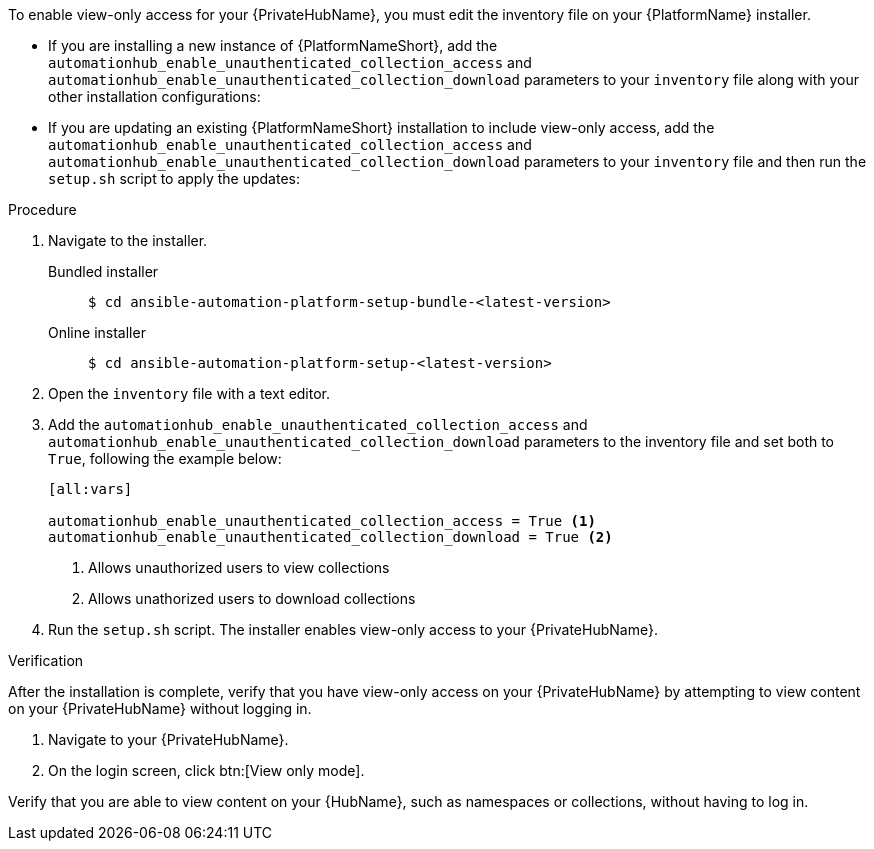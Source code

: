 // Module included in the following assemblies:
// assembly-view-only-access.adoc

[id="con-enable-view-only"]

//= Enabling view-only access for your {PrivateHubName}

To enable view-only access for your {PrivateHubName}, you must edit the inventory file on your {PlatformName} installer.

* If you are installing a new instance of {PlatformNameShort}, add the `automationhub_enable_unauthenticated_collection_access` and `automationhub_enable_unauthenticated_collection_download` parameters to your `inventory` file along with your other installation configurations:
* If you are updating an existing {PlatformNameShort} installation to include view-only access, add the `automationhub_enable_unauthenticated_collection_access` and `automationhub_enable_unauthenticated_collection_download` parameters to your `inventory` file and then run the `setup.sh` script to apply the updates:

.Procedure
. Navigate to the installer.
Bundled installer::
+
-----
$ cd ansible-automation-platform-setup-bundle-<latest-version>
-----
+
Online installer::
+
-----
$ cd ansible-automation-platform-setup-<latest-version>
-----
+
. Open the `inventory` file with a text editor.
. Add the `automationhub_enable_unauthenticated_collection_access` and `automationhub_enable_unauthenticated_collection_download` parameters to the inventory file and set both to `True`, following the example below:
+
----
[all:vars]

automationhub_enable_unauthenticated_collection_access = True <1>
automationhub_enable_unauthenticated_collection_download = True <2>
----
<1> Allows unauthorized users to view collections
<2> Allows unathorized users to download collections
. Run the `setup.sh` script. The installer enables view-only access to your {PrivateHubName}.

.Verification
After the installation is complete, verify that you have view-only access on your {PrivateHubName} by attempting to view content on your {PrivateHubName} without logging in.

. Navigate to your {PrivateHubName}.
. On the login screen, click btn:[View only mode].

Verify that you are able to view content on your {HubName}, such as namespaces or collections, without having to log in.
